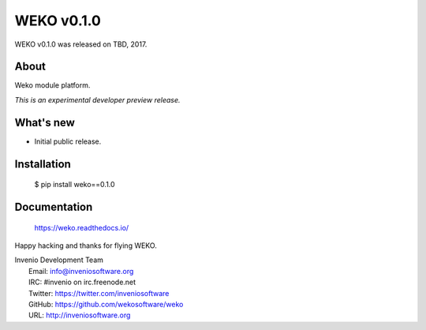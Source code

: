 =============
 WEKO v0.1.0
=============

WEKO v0.1.0 was released on TBD, 2017.

About
-----

Weko module platform.

*This is an experimental developer preview release.*

What's new
----------

- Initial public release.

Installation
------------

   $ pip install weko==0.1.0

Documentation
-------------

   https://weko.readthedocs.io/

Happy hacking and thanks for flying WEKO.

| Invenio Development Team
|   Email: info@inveniosoftware.org
|   IRC: #invenio on irc.freenode.net
|   Twitter: https://twitter.com/inveniosoftware
|   GitHub: https://github.com/wekosoftware/weko
|   URL: http://inveniosoftware.org
